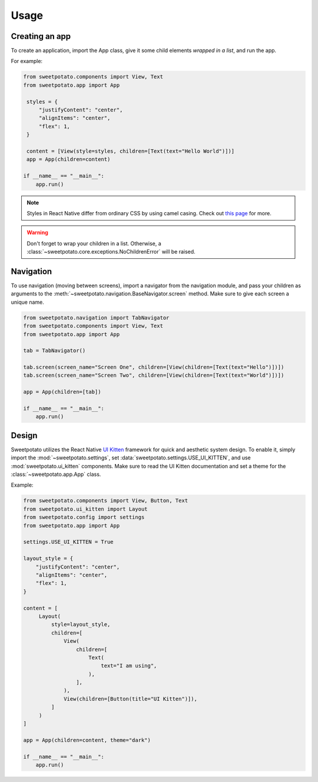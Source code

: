 Usage
=====

Creating an app
----------------

To create an application, import the App class, give it some child elements *wrapped in a list*, and run the app.

For example:

.. code-block:: python

   from sweetpotato.components import View, Text
   from sweetpotato.app import App

    styles = {
        "justifyContent": "center",
        "alignItems": "center",
        "flex": 1,
    }

    content = [View(style=styles, children=[Text(text="Hello World")])]
    app = App(children=content)

   if __name__ == "__main__":
       app.run()

.. note::

    Styles in React Native differ from ordinary CSS by using camel casing. Check out `this page <https://reactnative.dev/docs/style>`_ for more.


.. warning::

    Don't forget to wrap your children in a list. Otherwise, a :class:`~sweetpotato.core.exceptions.NoChildrenError` will be raised.


Navigation
----------------

To use navigation (moving between screens), import a navigator from the navigation module, and pass
your children as arguments to the :meth:`~sweetpotato.navigation.BaseNavigator.screen` method. Make sure to give each screen a unique name.

.. code-block:: python

    from sweetpotato.navigation import TabNavigator
    from sweetpotato.components import View, Text
    from sweetpotato.app import App

    tab = TabNavigator()

    tab.screen(screen_name="Screen One", children=[View(children=[Text(text="Hello")])])
    tab.screen(screen_name="Screen Two", children=[View(children=[Text(text="World")])])

    app = App(children=[tab])

    if __name__ == "__main__":
        app.run()


Design
----------------

Sweetpotato utilizes the React Native `UI Kitten <https://akveo.github.io/react-native-ui-kitten/>`_ framework for quick and aesthetic system design.
To enable it, simply import the :mod:`~sweetpotato.settings`, set :data:`sweetpotato.settings.USE_UI_KITTEN`, and use :mod:`sweetpotato.ui_kitten` components. Make sure to read the UI Kitten documentation
and set a theme for the :class:`~sweetpotato.app.App` class.

Example:

.. code-block:: python

   from sweetpotato.components import View, Button, Text
   from sweetpotato.ui_kitten import Layout
   from sweetpotato.config import settings
   from sweetpotato.app import App

   settings.USE_UI_KITTEN = True

   layout_style = {
       "justifyContent": "center",
       "alignItems": "center",
       "flex": 1,
   }

   content = [
        Layout(
            style=layout_style,
            children=[
                View(
                    children=[
                        Text(
                            text="I am using",
                        ),
                    ],
                ),
                View(children=[Button(title="UI Kitten")]),
            ]
        )
   ]

   app = App(children=content, theme="dark")

   if __name__ == "__main__":
       app.run()



